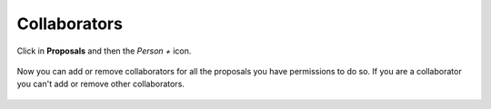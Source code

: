 Collaborators
#############

Click in **Proposals** and then the *Person +* icon.

.. figure:: _static/screenshots/proposals_detail_collaborators.png

Now you can add or remove collaborators for all the proposals you have
permissions to do so. If you are a collaborator you can't add or remove other
collaborators.

.. figure:: _static/screenshots/proposal_collaborators.png


